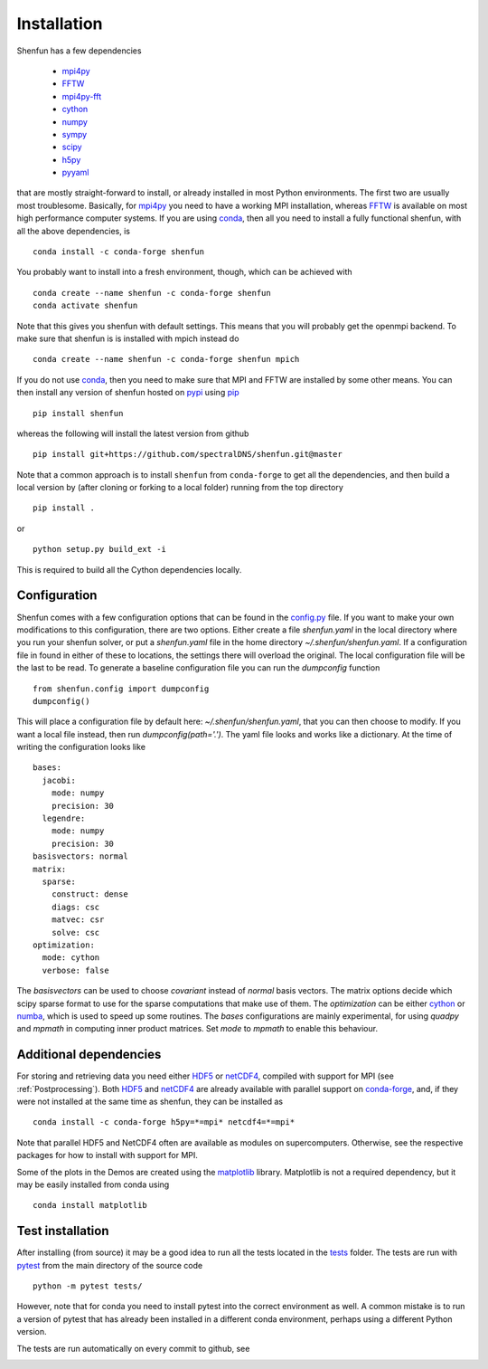 Installation
============

Shenfun has a few dependencies

    * `mpi4py`_
    * `FFTW`_
    * `mpi4py-fft`_
    * `cython`_
    * `numpy`_
    * `sympy`_
    * `scipy`_
    * `h5py`_
    * `pyyaml`_

that are mostly straight-forward to install, or already installed in
most Python environments. The first two are usually most troublesome.
Basically, for `mpi4py`_ you need to have a working MPI installation,
whereas `FFTW`_ is available on most high performance computer systems.
If you are using `conda`_, then all you need to install a fully functional
shenfun, with all the above dependencies, is

::

    conda install -c conda-forge shenfun

You probably want to install into a fresh environment, though, which
can be achieved with

::

    conda create --name shenfun -c conda-forge shenfun
    conda activate shenfun

Note that this gives you shenfun with default settings. This means that
you will probably get the openmpi backend. To make sure that shenfun is
is installed with mpich instead do

::

    conda create --name shenfun -c conda-forge shenfun mpich

If you do not use `conda`_, then you need to make sure that MPI
and FFTW are installed by some other means. You can then install
any version of shenfun hosted on `pypi`_ using `pip`_

::

    pip install shenfun

whereas the following will install the latest version from github

::

    pip install git+https://github.com/spectralDNS/shenfun.git@master

Note that a common approach is to install ``shenfun`` from ``conda-forge`` to
get all the dependencies, and then build a local version by (after cloning or
forking to a local folder) running from the top directory

::

    pip install .

or

::

    python setup.py build_ext -i

This is required to build all the Cython dependencies locally.

Configuration
-------------

Shenfun comes with a few configuration options that can be found in the
`config.py <https://github.com/spectralDNS/shenfun/tree/master/shenfun/config.py>`_
file. If you want to make your own modifications to this configuration, there
are two options. Either create a file `shenfun.yaml` in the
local directory where you run your shenfun solver, or put a `shenfun.yaml`
file in the home directory `~/.shenfun/shenfun.yaml`. If a configuration
file in found in either of these to locations, the settings there will
overload the original. The local configuration file will be the last
to be read. To generate a baseline configuration file you can run the
`dumpconfig` function

::

    from shenfun.config import dumpconfig
    dumpconfig()

This will place a configuration file by default here: `~/.shenfun/shenfun.yaml`,
that you can then choose to modify. If you want a local file instead, then run
`dumpconfig(path='.')`. The yaml file looks and works like a dictionary.
At the time of writing the configuration looks like

::

    bases:
      jacobi:
        mode: numpy
        precision: 30
      legendre:
        mode: numpy
        precision: 30
    basisvectors: normal
    matrix:
      sparse:
        construct: dense
        diags: csc
        matvec: csr
        solve: csc
    optimization:
      mode: cython
      verbose: false

The `basisvectors` can be used to choose `covariant` instead of
`normal` basis vectors. The matrix options decide which scipy
sparse format to use for the sparse computations that make use of them.
The `optimization` can be either `cython`_ or `numba`_, which is used
to speed up some routines. The `bases` configurations are mainly
experimental, for using `quadpy` and `mpmath` in computing
inner product matrices. Set `mode` to `mpmath` to enable this
behaviour.

Additional dependencies
-----------------------

For storing and retrieving data you need either `HDF5`_ or `netCDF4`_, compiled
with support for MPI (see :ref:`Postprocessing`). Both `HDF5`_  and `netCDF4`_
are already available with parallel support on `conda-forge`_, and, if they were
not installed at the same time as shenfun, they can be installed as

::

    conda install -c conda-forge h5py=*=mpi* netcdf4=*=mpi*

Note that parallel HDF5 and NetCDF4 often are available as modules on
supercomputers. Otherwise, see the respective packages for how to install
with support for MPI.

Some of the plots in the Demos are created using the matplotlib_ library. Matplotlib is not a required dependency, but it may be easily installed from conda using

::

    conda install matplotlib

Test installation
-----------------

After installing (from source) it may be a good idea to run all the tests
located in the `tests <https://github.com/spectralDNS/shenfun/tree/master/tests>`_
folder. The tests are run with `pytest <https://docs.pytest.org/en/latest/>`_
from the main directory of the source code

::

    python -m pytest tests/

However, note that for conda you need to install pytest into the correct
environment as well. A common mistake is to run a version of pytest that has
already been installed in a different conda environment, perhaps using a
different Python version.

The tests are run automatically on every commit to github, see

.. image:: https://dev.azure.com/spectralDNS/shenfun/_apis/build/status/spectralDNS.shenfun?branchName=master
    :target: https://dev.azure.com/spectralDNS/shenfun
.. image:: https://github.com/spectralDNS/shenfun/workflows/github-CI/badge.svg?branch=master
    :target: https://github.com/spectralDNS/shenfun

.. _github: https://github.com/spectralDNS/shenfun
.. _mpi4py-fft: https://bitbucket.org/mpi4py/mpi4py-fft
.. _mpi4py: https://bitbucket.org/mpi4py/mpi4py
.. _cython: http://cython.org
.. _spectralDNS channel: https://anaconda.org/spectralDNS
.. _conda: https://conda.io/docs/
.. _conda-forge: https://conda-forge.org
.. _FFTW: http://www.fftw.org
.. _pip: https://pypi.org/project/pip/
.. _HDF5: https://www.hdfgroup.org
.. _netCDF4: http://unidata.github.io/netcdf4-python/
.. _h5py: https://www.h5py.org
.. _matplotlib: https://matplotlib.org
.. _mpich: https://www.mpich.org
.. _openmpi: https://www.open-mpi.org
.. _numpy: https://www.numpy.org
.. _numba: https://www.numba.org
.. _sympy: https://www.sympy.org
.. _scipy: https://www.scipy.org
.. _conda-build: https://conda.io/docs/commands/build/conda-build.html
.. _pypi: https://pypi.org/project/shenfun/
.. _pyyaml: https://pypi.org/project/PyYAML/
